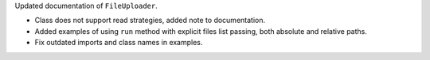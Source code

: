 Updated documentation of ``FileUploader``.

* Class does not support read strategies, added note to documentation.
* Added examples of using ``run`` method with explicit files list passing, both absolute and relative paths.
* Fix outdated imports and class names in examples.
